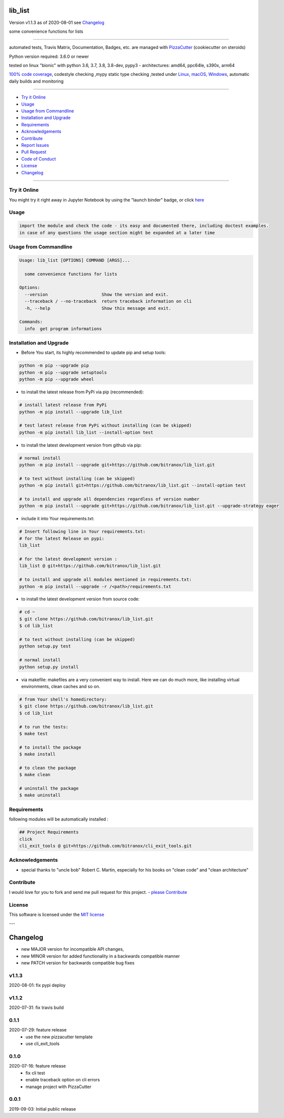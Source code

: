 lib_list
========


Version v1.1.3 as of 2020-08-01 see `Changelog`_

|travis_build| |license| |jupyter| |pypi|

|codecov| |better_code| |cc_maintain| |cc_issues| |cc_coverage| |snyk|


.. |travis_build| image:: https://img.shields.io/travis/bitranox/lib_list/master.svg
   :target: https://travis-ci.org/bitranox/lib_list

.. |license| image:: https://img.shields.io/github/license/webcomics/pywine.svg
   :target: http://en.wikipedia.org/wiki/MIT_License

.. |jupyter| image:: https://mybinder.org/badge_logo.svg
 :target: https://mybinder.org/v2/gh/bitranox/lib_list/master?filepath=lib_list.ipynb

.. for the pypi status link note the dashes, not the underscore !
.. |pypi| image:: https://img.shields.io/pypi/status/lib-list?label=PyPI%20Package
   :target: https://badge.fury.io/py/lib_list

.. |codecov| image:: https://img.shields.io/codecov/c/github/bitranox/lib_list
   :target: https://codecov.io/gh/bitranox/lib_list

.. |better_code| image:: https://bettercodehub.com/edge/badge/bitranox/lib_list?branch=master
   :target: https://bettercodehub.com/results/bitranox/lib_list

.. |cc_maintain| image:: https://img.shields.io/codeclimate/maintainability-percentage/bitranox/lib_list?label=CC%20maintainability
   :target: https://codeclimate.com/github/bitranox/lib_list/maintainability
   :alt: Maintainability

.. |cc_issues| image:: https://img.shields.io/codeclimate/issues/bitranox/lib_list?label=CC%20issues
   :target: https://codeclimate.com/github/bitranox/lib_list/maintainability
   :alt: Maintainability

.. |cc_coverage| image:: https://img.shields.io/codeclimate/coverage/bitranox/lib_list?label=CC%20coverage
   :target: https://codeclimate.com/github/bitranox/lib_list/test_coverage
   :alt: Code Coverage

.. |snyk| image:: https://img.shields.io/snyk/vulnerabilities/github/bitranox/lib_list
   :target: https://snyk.io/test/github/bitranox/lib_list

some convenience functions for lists

----

automated tests, Travis Matrix, Documentation, Badges, etc. are managed with `PizzaCutter <https://github
.com/bitranox/PizzaCutter>`_ (cookiecutter on steroids)

Python version required: 3.6.0 or newer

tested on linux "bionic" with python 3.6, 3.7, 3.8, 3.8-dev, pypy3 - architectures: amd64, ppc64le, s390x, arm64

`100% code coverage <https://codecov.io/gh/bitranox/lib_list>`_, codestyle checking ,mypy static type checking ,tested under `Linux, macOS, Windows <https://travis-ci.org/bitranox/lib_list>`_, automatic daily builds and monitoring

----

- `Try it Online`_
- `Usage`_
- `Usage from Commandline`_
- `Installation and Upgrade`_
- `Requirements`_
- `Acknowledgements`_
- `Contribute`_
- `Report Issues <https://github.com/bitranox/lib_list/blob/master/ISSUE_TEMPLATE.md>`_
- `Pull Request <https://github.com/bitranox/lib_list/blob/master/PULL_REQUEST_TEMPLATE.md>`_
- `Code of Conduct <https://github.com/bitranox/lib_list/blob/master/CODE_OF_CONDUCT.md>`_
- `License`_
- `Changelog`_

----

Try it Online
-------------

You might try it right away in Jupyter Notebook by using the "launch binder" badge, or click `here <https://mybinder.org/v2/gh/{{rst_include.
repository_slug}}/master?filepath=lib_list.ipynb>`_

Usage
-----------

.. code-block::

    import the module and check the code - its easy and documented there, including doctest examples.
    in case of any questions the usage section might be expanded at a later time

Usage from Commandline
------------------------

.. code-block:: bash

   Usage: lib_list [OPTIONS] COMMAND [ARGS]...

     some convenience functions for lists

   Options:
     --version                     Show the version and exit.
     --traceback / --no-traceback  return traceback information on cli
     -h, --help                    Show this message and exit.

   Commands:
     info  get program informations

Installation and Upgrade
------------------------

- Before You start, its highly recommended to update pip and setup tools:


.. code-block:: bash

    python -m pip --upgrade pip
    python -m pip --upgrade setuptools
    python -m pip --upgrade wheel

- to install the latest release from PyPi via pip (recommended):

.. code-block:: bash

    # install latest release from PyPi
    python -m pip install --upgrade lib_list

    # test latest release from PyPi without installing (can be skipped)
    python -m pip install lib_list --install-option test

- to install the latest development version from github via pip:


.. code-block:: bash

    # normal install
    python -m pip install --upgrade git+https://github.com/bitranox/lib_list.git

    # to test without installing (can be skipped)
    python -m pip install git+https://github.com/bitranox/lib_list.git --install-option test

    # to install and upgrade all dependencies regardless of version number
    python -m pip install --upgrade git+https://github.com/bitranox/lib_list.git --upgrade-strategy eager


- include it into Your requirements.txt:

.. code-block:: bash

    # Insert following line in Your requirements.txt:
    # for the latest Release on pypi:
    lib_list

    # for the latest development version :
    lib_list @ git+https://github.com/bitranox/lib_list.git

    # to install and upgrade all modules mentioned in requirements.txt:
    python -m pip install --upgrade -r /<path>/requirements.txt



- to install the latest development version from source code:

.. code-block:: bash

    # cd ~
    $ git clone https://github.com/bitranox/lib_list.git
    $ cd lib_list

    # to test without installing (can be skipped)
    python setup.py test

    # normal install
    python setup.py install

- via makefile:
  makefiles are a very convenient way to install. Here we can do much more,
  like installing virtual environments, clean caches and so on.

.. code-block:: shell

    # from Your shell's homedirectory:
    $ git clone https://github.com/bitranox/lib_list.git
    $ cd lib_list

    # to run the tests:
    $ make test

    # to install the package
    $ make install

    # to clean the package
    $ make clean

    # uninstall the package
    $ make uninstall

Requirements
------------
following modules will be automatically installed :

.. code-block:: bash

    ## Project Requirements
    click
    cli_exit_tools @ git+https://github.com/bitranox/cli_exit_tools.git

Acknowledgements
----------------

- special thanks to "uncle bob" Robert C. Martin, especially for his books on "clean code" and "clean architecture"

Contribute
----------

I would love for you to fork and send me pull request for this project.
- `please Contribute <https://github.com/bitranox/lib_list/blob/master/CONTRIBUTING.md>`_

License
-------

This software is licensed under the `MIT license <http://en.wikipedia.org/wiki/MIT_License>`_

---

Changelog
=========

- new MAJOR version for incompatible API changes,
- new MINOR version for added functionality in a backwards compatible manner
- new PATCH version for backwards compatible bug fixes


v1.1.3
---------
2020-08-01: fix pypi deploy

v1.1.2
--------
2020-07-31: fix travis build

0.1.1
--------
2020-07-29: feature release
    - use the new pizzacutter template
    - use cli_exit_tools

0.1.0
--------
2020-07-16: feature release
    - fix cli test
    - enable traceback option on cli errors
    - manage project with PizzaCutter

0.0.1
--------
2019-09-03: Initial public release

